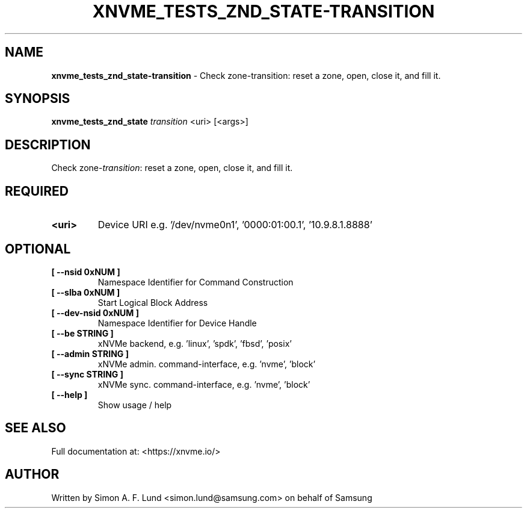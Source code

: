 .\" Text automatically generated by txt2man
.TH XNVME_TESTS_ZND_STATE-TRANSITION 1 "02 September 2021" "xNVMe" "xNVMe"
.SH NAME
\fBxnvme_tests_znd_state-transition \fP- Check zone-transition: reset a zone, open, close it, and fill it.
.SH SYNOPSIS
.nf
.fam C
\fBxnvme_tests_znd_state\fP \fItransition\fP <uri> [<args>]
.fam T
.fi
.fam T
.fi
.SH DESCRIPTION
Check zone-\fItransition\fP: reset a zone, open, close it, and fill it.
.SH REQUIRED
.TP
.B
<uri>
Device URI e.g. '/dev/nvme0n1', '0000:01:00.1', '10.9.8.1.8888'
.RE
.PP

.SH OPTIONAL
.TP
.B
[ \fB--nsid\fP 0xNUM ]
Namespace Identifier for Command Construction
.TP
.B
[ \fB--slba\fP 0xNUM ]
Start Logical Block Address
.TP
.B
[ \fB--dev-nsid\fP 0xNUM ]
Namespace Identifier for Device Handle
.TP
.B
[ \fB--be\fP STRING ]
xNVMe backend, e.g. 'linux', 'spdk', 'fbsd', 'posix'
.TP
.B
[ \fB--admin\fP STRING ]
xNVMe admin. command-interface, e.g. 'nvme', 'block'
.TP
.B
[ \fB--sync\fP STRING ]
xNVMe sync. command-interface, e.g. 'nvme', 'block'
.TP
.B
[ \fB--help\fP ]
Show usage / help
.RE
.PP


.SH SEE ALSO
Full documentation at: <https://xnvme.io/>
.SH AUTHOR
Written by Simon A. F. Lund <simon.lund@samsung.com> on behalf of Samsung
